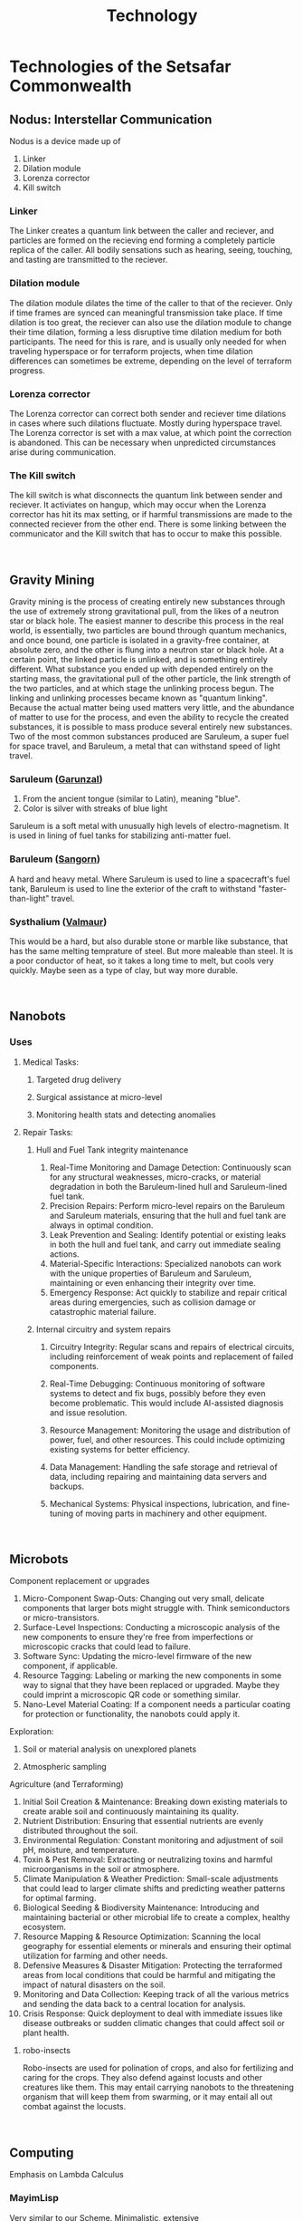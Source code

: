 #+title: Technology
#+startup: inlineimages

* Technologies of the Setsafar Commonwealth
** Nodus: Interstellar Communication
#+html: <div class="wrap-left-img">
#+caption:  Nodus Interstellar Communicator
#+attr_org: :width 300
#+attr_html: :class portrait :alt Image of an Nodus Interstellar Communicator
#+attr_latex: :width 200px
[[./img/nodus-communicator.jpg]]
#+html: </div>

Nodus is a device made up of
1. Linker
2. Dilation module
3. Lorenza corrector
4. Kill switch

*** Linker
The Linker creates a quantum link between the caller and reciever, and particles are formed on the recieving end forming a completely particle replica of the caller. All bodily sensations such as hearing, seeing, touching, and tasting are transmitted to the reciever.

*** Dilation module
The dilation module dilates the time of the caller to that of the reciever. Only if time frames are synced can meaningful transmission take place. If time dilation is too great, the reciever can also use the dilation module to change their time dilation, forming a less disruptive time dilation medium for both participants. The need for this is rare, and is usually only needed for when traveling hyperspace or for terraform projects, when time dilation differences can sometimes be extreme, depending on the level of terraform progress.

*** Lorenza corrector
The Lorenza corrector can correct both sender and reciever time dilations in cases where such dilations fluctuate. Mostly during hyperspace travel. The Lorenza corrector is set with a max value, at which point the correction is abandoned. This can be necessary when unpredicted circumstances arise during communication.

*** The Kill switch
The kill switch is what disconnects the quantum link between sender and reciever. It activiates on hangup, which may occur when the Lorenza corrector has hit its max setting, or if harmful transmissions are made to the connected reciever from the other end. There is some linking between the communicator and the Kill switch that has to occur to make this possible.
#+html: <br style="clear:both;" />

** Gravity Mining
#+html: <div class="wrap-right-img">
#+caption:  Blackhole's Ecrretion Disk
#+attr_org: :width 300
#+attr_html: :class portrait :alt Image of a black hole's eccretion disk
#+attr_latex: :width 200px
[[./img/blackhole-eccretion-disk.jpg]]
#+html: </div>

Gravity mining is the process of creating entirely new substances through the use of extremely strong gravitational pull, from the likes of a neutron star or black hole. The easiest manner to describe this process in the real world, is essentially, two particles are bound through quantum mechanics, and once bound, one particle is isolated in a gravity-free container, at absolute zero, and the other is flung into a neutron star or black hole. At a certain point, the linked particle is unlinked, and is something entirely different. What substance you ended up with depended entirely on the starting mass, the gravitational pull of the other particle, the link strength of the two particles, and at which stage the unlinking process begun. The linking and unlinking processes became known as "quantum linking". Because the actual matter being used matters very little, and the abundance of matter to use for the process, and even the ability to recycle the created substances, it is possible to mass produce several entirely new substances. Two of the most common substances produced are Saruleum, a super fuel for space travel, and Baruleum, a metal that can withstand speed of light travel.

*** Saruleum ([[file:../Metals/index.org::*Garunzal][Garunzal]])
1. From the ancient tongue (similar to Latin), meaning "blue".
2. Color is silver with streaks of blue light

Saruleum is a soft metal with unusually high levels of electro-magnetism. It is used in lining of fuel tanks for stabilizing anti-matter fuel.

*** Baruleum ([[file:../Metals/index.org::*Sangorn][Sangorn]])
A hard and heavy metal. Where Saruleum is used to line a spacecraft's fuel tank, Baruleum is used to line the exterior of the craft to withstand "faster-than-light" travel.

*** Systhalium ([[file:../Metals/index.org::*Valmaur][Valmaur]])
This would be a hard, but also durable stone or marble like substance, that has the same melting temprature of steel. But more maleable than steel. It is a poor conductor of heat, so it takes a long time to melt, but cools very quickly. Maybe seen as a type of clay, but way more durable.
#+html: <br style="clear:both;" />

** Nanobots
#+html: <div class="wrap-left-img">
#+caption:  Incubation Unit for Nanobots
#+attr_org: :width 300
#+attr_html: :class portrait :alt Image of an incubation unit for nanobots
#+attr_latex: :width 200px
[[./img/incubator-for-nanobots.jpg]]
#+html: </div>
*** Uses
**** Medical Tasks:
***** Targeted drug delivery
***** Surgical assistance at micro-level
***** Monitoring health stats and detecting anomalies
**** Repair Tasks:
***** Hull and Fuel Tank integrity maintenance
1. Real-Time Monitoring and Damage Detection: Continuously scan for any structural weaknesses, micro-cracks, or material degradation in both the Baruleum-lined hull and Saruleum-lined fuel tank.
2. Precision Repairs: Perform micro-level repairs on the Baruleum and Saruleum materials, ensuring that the hull and fuel tank are always in optimal condition.
3. Leak Prevention and Sealing: Identify potential or existing leaks in both the hull and fuel tank, and carry out immediate sealing actions.
4. Material-Specific Interactions: Specialized nanobots can work with the unique properties of Baruleum and Saruleum, maintaining or even enhancing their integrity over time.
5. Emergency Response: Act quickly to stabilize and repair critical areas during emergencies, such as collision damage or catastrophic material failure.
***** Internal circuitry and system repairs
1. Circuitry Integrity: Regular scans and repairs of electrical circuits, including reinforcement of weak points and replacement of failed components.
2. Real-Time Debugging: Continuous monitoring of software systems to detect and fix bugs, possibly before they even become problematic. This would include AI-assisted diagnosis and issue resolution.
3. Resource Management: Monitoring the usage and distribution of power, fuel, and other resources. This could include optimizing existing systems for better efficiency.
4. Data Management: Handling the safe storage and retrieval of data, including repairing and maintaining data servers and backups.
5. Mechanical Systems: Physical inspections, lubrication, and fine-tuning of moving parts in machinery and other equipment.
   #+html: <br style="clear:both;" />

** Microbots
#+html: <div class="wrap-right-img">
#+caption:  Microbot robo-insect
#+attr_org: :width 300
#+attr_html: :class portrait :alt Image of a robo-insect
#+attr_latex: :width 200px
[[./img/robo-insect.jpg]]
#+html: </div>

***** Component replacement or upgrades
1. Micro-Component Swap-Outs: Changing out very small, delicate components that larger bots might struggle with. Think semiconductors or micro-transistors.
2. Surface-Level Inspections: Conducting a microscopic analysis of the new components to ensure they're free from imperfections or microscopic cracks that could lead to failure.
3. Software Sync: Updating the micro-level firmware of the new component, if applicable.
4. Resource Tagging: Labeling or marking the new components in some way to signal that they have been replaced or upgraded. Maybe they could imprint a microscopic QR code or something similar.
5. Nano-Level Material Coating: If a component needs a particular coating for protection or functionality, the nanobots could apply it.
**** Exploration:
***** Soil or material analysis on unexplored planets
***** Atmospheric sampling
**** Agriculture (and Terraforming)
1. Initial Soil Creation & Maintenance: Breaking down existing materials to create arable soil and continuously maintaining its quality.
2. Nutrient Distribution: Ensuring that essential nutrients are evenly distributed throughout the soil.
3. Environmental Regulation: Constant monitoring and adjustment of soil pH, moisture, and temperature.
4. Toxin & Pest Removal: Extracting or neutralizing toxins and harmful microorganisms in the soil or atmosphere.
5. Climate Manipulation & Weather Prediction: Small-scale adjustments that could lead to larger climate shifts and predicting weather patterns for optimal farming.
6. Biological Seeding & Biodiversity Maintenance: Introducing and maintaining bacterial or other microbial life to create a complex, healthy ecosystem.
7. Resource Mapping & Resource Optimization: Scanning the local geography for essential elements or minerals and ensuring their optimal utilization for farming and other needs.
8. Defensive Measures & Disaster Mitigation: Protecting the terraformed areas from local conditions that could be harmful and mitigating the impact of natural disasters on the soil.
9. Monitoring and Data Collection: Keeping track of all the various metrics and sending the data back to a central location for analysis.
10. Crisis Response: Quick deployment to deal with immediate issues like disease outbreaks or sudden climatic changes that could affect soil or plant health.
***** robo-insects
Robo-insects are used for polination of crops, and also for fertilizing and caring for the crops. They also defend against locusts and other creatures like them. This may entail carrying nanobots to the threatening organism that will keep them from swarming, or it may entail all out combat against the locusts.
#+html: <br style="clear:both;" />


** Computing
Emphasis on Lambda Calculus
*** MayimLisp
Very similar to our Scheme. Minimalistic, extensive
